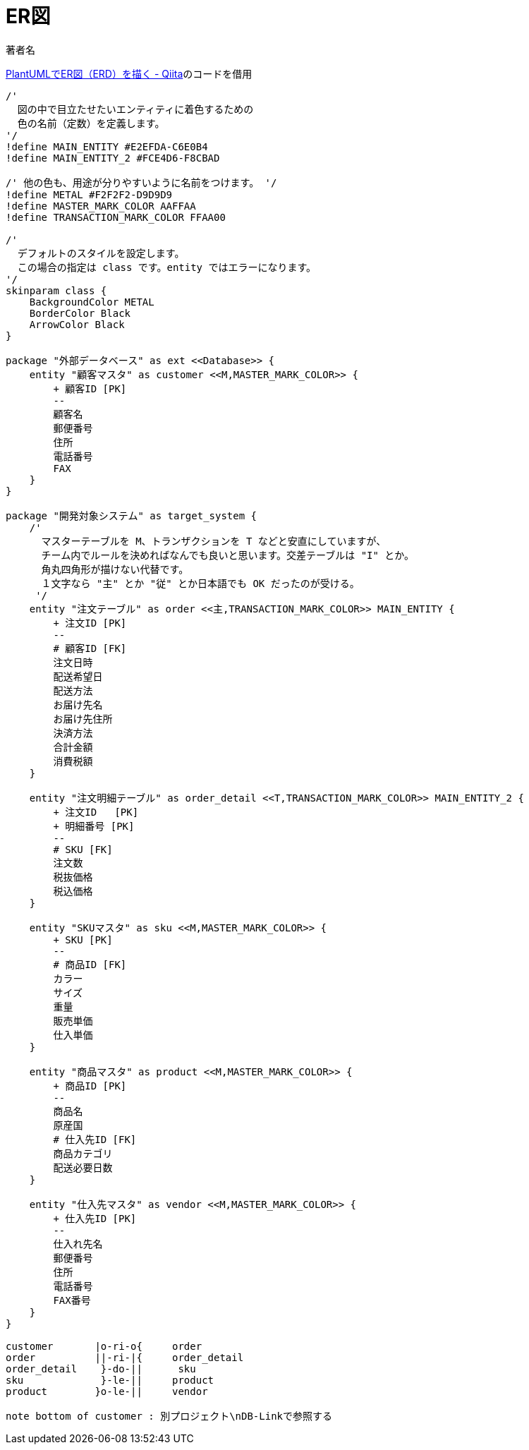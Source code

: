 :encoding: utf-8
:lang: ja
:author: 著者名
:doctitle: ER図
:doctype: book
:toc: none

= PlantUMLでER図

https://qiita.com/Tachy_Pochy/items/752ef6e3d38e970378f0[PlantUMLでER図（ERD）を描く - Qiita]のコードを借用

[plantuml,../out/images/er-diagram,svg]
----
/'
  図の中で目立たせたいエンティティに着色するための
  色の名前（定数）を定義します。
'/
!define MAIN_ENTITY #E2EFDA-C6E0B4
!define MAIN_ENTITY_2 #FCE4D6-F8CBAD

/' 他の色も、用途が分りやすいように名前をつけます。 '/
!define METAL #F2F2F2-D9D9D9
!define MASTER_MARK_COLOR AAFFAA
!define TRANSACTION_MARK_COLOR FFAA00

/'
  デフォルトのスタイルを設定します。
  この場合の指定は class です。entity ではエラーになります。
'/
skinparam class {
    BackgroundColor METAL
    BorderColor Black
    ArrowColor Black
}

package "外部データベース" as ext <<Database>> {
    entity "顧客マスタ" as customer <<M,MASTER_MARK_COLOR>> {
        + 顧客ID [PK]
        --
        顧客名
        郵便番号
        住所
        電話番号
        FAX
    }
}

package "開発対象システム" as target_system {
    /'
      マスターテーブルを M、トランザクションを T などと安直にしていますが、
      チーム内でルールを決めればなんでも良いと思います。交差テーブルは "I" とか。
      角丸四角形が描けない代替です。
      １文字なら "主" とか "従" とか日本語でも OK だったのが受ける。
     '/
    entity "注文テーブル" as order <<主,TRANSACTION_MARK_COLOR>> MAIN_ENTITY {
        + 注文ID [PK]
        --
        # 顧客ID [FK]
        注文日時
        配送希望日
        配送方法
        お届け先名
        お届け先住所
        決済方法
        合計金額
        消費税額
    }

    entity "注文明細テーブル" as order_detail <<T,TRANSACTION_MARK_COLOR>> MAIN_ENTITY_2 {
        + 注文ID   [PK]
        + 明細番号 [PK]
        --
        # SKU [FK]
        注文数
        税抜価格
        税込価格
    }

    entity "SKUマスタ" as sku <<M,MASTER_MARK_COLOR>> {
        + SKU [PK]
        --
        # 商品ID [FK]
        カラー
        サイズ
        重量
        販売単価
        仕入単価
    }

    entity "商品マスタ" as product <<M,MASTER_MARK_COLOR>> {
        + 商品ID [PK]
        --
        商品名
        原産国
        # 仕入先ID [FK]
        商品カテゴリ
        配送必要日数
    }

    entity "仕入先マスタ" as vendor <<M,MASTER_MARK_COLOR>> {
        + 仕入先ID [PK]
        --
        仕入れ先名
        郵便番号
        住所
        電話番号
        FAX番号
    }
}

customer       |o-ri-o{     order
order          ||-ri-|{     order_detail
order_detail    }-do-||      sku
sku             }-le-||     product
product        }o-le-||     vendor

note bottom of customer : 別プロジェクト\nDB-Linkで参照する
----
